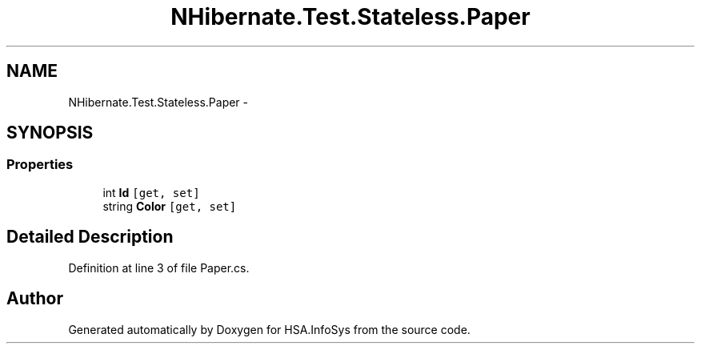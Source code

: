 .TH "NHibernate.Test.Stateless.Paper" 3 "Fri Jul 5 2013" "Version 1.0" "HSA.InfoSys" \" -*- nroff -*-
.ad l
.nh
.SH NAME
NHibernate.Test.Stateless.Paper \- 
.SH SYNOPSIS
.br
.PP
.SS "Properties"

.in +1c
.ti -1c
.RI "int \fBId\fP\fC [get, set]\fP"
.br
.ti -1c
.RI "string \fBColor\fP\fC [get, set]\fP"
.br
.in -1c
.SH "Detailed Description"
.PP 
Definition at line 3 of file Paper\&.cs\&.

.SH "Author"
.PP 
Generated automatically by Doxygen for HSA\&.InfoSys from the source code\&.
